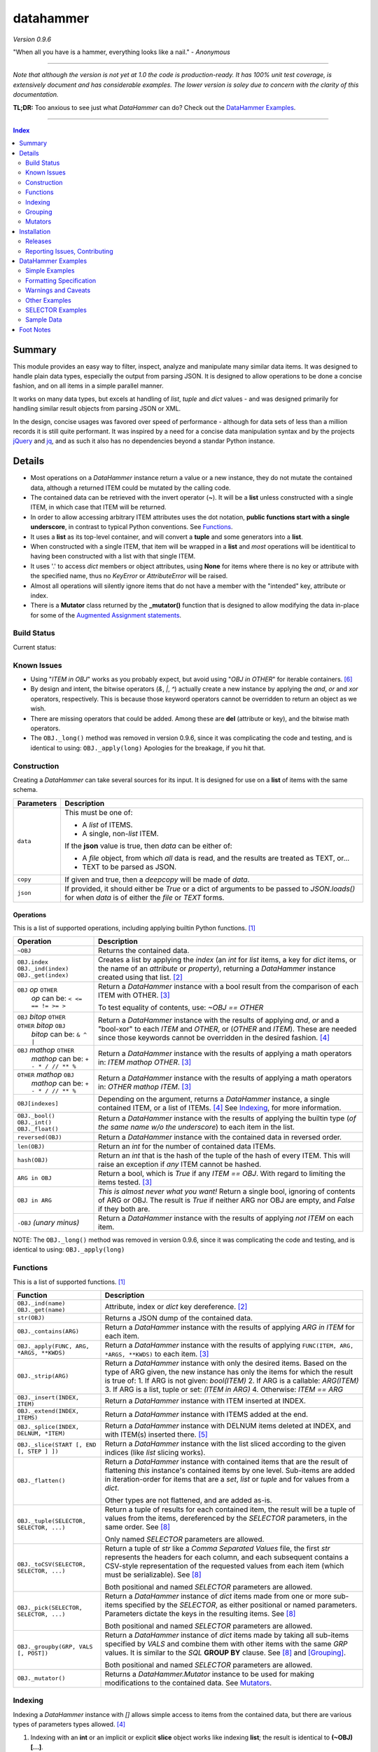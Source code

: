 datahammer
##########

`Version 0.9.6`

"When all you have is a hammer, everything looks like a nail." - *Anonymous*

----------

*Note that although the version is not yet at 1.0 the code is production-ready.*
*It has 100% unit test coverage, is extensively document and has considerable examples.*
*The lower version is soley due to concern with the clarity of this documentation.*


**TL;DR:** Too anxious to see just what *DataHammer* can do? Check out the `DataHammer Examples`_.

----------

.. contents:: **Index**
   :depth: 2
   :local:

.. style table { border: 2px solid red; font-family: fujimoto; }

Summary
=======

This module provides an easy way to filter, inspect, analyze and manipulate many similar data items.  It was
designed to handle plain data types, especially the output from parsing JSON.  It is designed to allow
operations to be done a concise fashion, and on all items in a simple parallel manner.

It works on many data types, but excels at handling of *list*, *tuple* and *dict* values - and was designed
primarily for handling similar result objects from parsing JSON or XML.

In the design, concise usages was favored over speed of performance - although for data sets of less than a
million records it is still quite performant.  It was inspired by a need for a concise data manipulation
syntax and by the projects `jQuery <https://jquery.com/>`_ and `jq <https://stedolan.github.io/sjq/>`_,
and as such it also has no dependencies beyond a standar Python instance.


Details
=======

- Most operations on a *DataHammer* instance return a value or a new instance, they do not mutate the
  contained data, although a returned ITEM could be mutated by the calling code.

- The contained data can be retrieved with the invert operator (**~**).  It will be a **list**
  unless constructed with a single ITEM, in which case that ITEM will be returned.

- In order to allow accessing arbitrary ITEM attributes uses the dot notation, **public functions start
  with a single underscore**, in contrast to typical Python conventions.  See `Functions`_.

- It uses a **list** as its top-level container, and will convert a **tuple** and some generators into a
  **list**.

- When constructed with a single ITEM, that item will be wrapped in a **list** and *most* operations will
  be identitical to having been constructed with a list with that single ITEM.

- It uses '.' to access *dict* members or object attributes, using **None** for items where there is no key or
  attribute with the specified name, thus no *KeyError* or *AttributeError* will be raised.

- Almost all operations will silently ignore items that do not have a member with the "intended" key, attribute
  or index.

- There is a **Mutator** class returned by the **_mutator()** function that is designed to allow modifying the
  data in-place for some of the
  `Augmented Assignment statements <https://docs.python.org/3/reference/simple_stmts.html#grammar-token-augmented_assignment_stmt>`_.


Build Status
------------

Current status:

.. image:: https://travis-ci.org/n2vram/datahammer.svg?master
    :alt: Build Status
    :target: https://travis-ci.org/n2vram/datahammer


Known Issues
------------

- Using "*ITEM in OBJ*" works as you probably expect, but avoid using "*OBJ in OTHER*" for iterable
  containers. [6]_

- By design and intent, the bitwise operators (`&`, `|`, `^`) actually create a new instance by applying
  the `and`, `or` and `xor` operators, respectively.  This is because those keyword operators cannot be
  overridden to return an object as we wish.

- There are missing operators that could be added. Among these are **del** (attribute or key),
  and the bitwise math operators.

- The ``OBJ._long()`` method was removed in version 0.9.6, since it was complicating the code and testing,
  and is identical to using: ``OBJ._apply(long)``  Apologies for the breakage, if you hit that.


Construction
------------

Creating a *DataHammer* can take several sources for its input.  It is designed for use on a **list** of items
with the same schema.

+--------------------+----------------------------------------------------------------+
|  **Parameters**    |     **Description**                                            |
+====================+================================================================+
| ``data``           | This must be one of:                                           |
|                    |                                                                |
|                    | * A `list` of ITEMS.                                           |
|                    | * A single, non-`list` ITEM.                                   |
|                    |                                                                |
|                    | If the **json** value is true, then `data` can be either of:   |
|                    |                                                                |
|                    | * A `file` object, from which *all* data is read, and the      |
|                    |   results are treated as TEXT, or...                           |
|                    | * TEXT to be parsed as JSON.                                   |
+--------------------+----------------------------------------------------------------+
| ``copy``           | If given and true, then a `deepcopy` will be made of `data`.   |
+--------------------+----------------------------------------------------------------+
| ``json``           | If provided, it should either be `True` or a dict of arguments |
|                    | to be passed to *JSON.loads()* for when `data` is of either    |
|                    | the `file` or `TEXT` forms.                                    |
+--------------------+----------------------------------------------------------------+


Operations
^^^^^^^^^^

This is a list of supported operations, including applying builtin Python functions. [1]_

+------------------------------------------+---------------------------------------------------------------+
|             **Operation**                |     **Description**                                           |
+==========================================+===============================================================+
| ``~OBJ``                                 | Returns the contained data.                                   |
+------------------------------------------+---------------------------------------------------------------+
| | ``OBJ.index``                          | Creates a list by applying the *index* (an *int* for *list*   |
| | ``OBJ._ind(index)``                    | items, a key for *dict* items, or the name of an *attribute*  |
| | ``OBJ._get(index)``                    | or *property*), returning a *DataHammer* instance created     |
|                                          | using that list. [2]_                                         |
+------------------------------------------+---------------------------------------------------------------+
| | ``OBJ`` *op* ``OTHER``                 | Return a *DataHammer* instance with a bool result from the    |
| |  *op* can be: ``< <= == != >= >``      | comparison of each ITEM with OTHER. [3]_                      |
|                                          |                                                               |
|                                          | To test equality of contents, use: *~OBJ == OTHER*            |
+------------------------------------------+---------------------------------------------------------------+
| | ``OBJ`` *bitop* ``OTHER``              | Return a *DataHammer* instance with the results of applying   |
| | ``OTHER`` *bitop* ``OBJ``              | `and`, `or` and a "bool-xor" to each *ITEM* and *OTHER*, or   |
| |  *bitop* can be: ``& ^ |``             | (*OTHER* and *ITEM*).  These are needed since those keywords  |
|                                          | cannot be overridden in the desired fashion. [4]_             |
+------------------------------------------+---------------------------------------------------------------+
| | ``OBJ`` *mathop* ``OTHER``             | Return a *DataHammer* instance with the results of applying   |
| |  *mathop* can be: ``+ - * / // ** %``  | a math operators in: *ITEM mathop OTHER*. [3]_                |
+------------------------------------------+---------------------------------------------------------------+
| | ``OTHER`` *mathop* ``OBJ``             | Return a *DataHammer* instance with the results of applying   |
| |  *mathop* can be: ``+ - * / // ** %``  | a math operators in: *OTHER mathop ITEM*. [3]_                |
+------------------------------------------+---------------------------------------------------------------+
| ``OBJ[indexes]``                         | Depending on the argument, returns a *DataHammer* instance, a |
|                                          | single contained ITEM, or a list of ITEMs. [4]_               |
|                                          | See `Indexing`_, for more information.                        |
+------------------------------------------+---------------------------------------------------------------+
| | ``OBJ._bool()``                        | Return a *DataHammer* instance with the results of applying   |
| | ``OBJ._int()``                         | the builtin type (*of the same name w/o the underscore*) to   |
| | ``OBJ._float()``                       | each item in the list.                                        |
+------------------------------------------+---------------------------------------------------------------+
| ``reversed(OBJ)``                        | Return a *DataHammer* instance with the contained data in     |
|                                          | reversed order.                                               |
+------------------------------------------+---------------------------------------------------------------+
| ``len(OBJ)``                             | Return an *int* for the number of contained data ITEMs.       |
+------------------------------------------+---------------------------------------------------------------+
| ``hash(OBJ)``                            | Return an *int* that is the hash of the tuple of the hash of  |
|                                          | every ITEM.                                                   |
|                                          | This will raise an exception if *any* ITEM cannot be hashed.  |
+------------------------------------------+---------------------------------------------------------------+
| ``ARG in OBJ``                           | Return a bool, which is `True` if any *ITEM == OBJ*.          |
|                                          | With regard to limiting the items tested. [3]_                |
+------------------------------------------+---------------------------------------------------------------+
| ``OBJ in ARG``                           | *This is almost never what you want!*  Return a single bool,  |
|                                          | ignoring of contents of ARG or OBJ.  The result is `True` if  |
|                                          | neither ARG nor OBJ are empty, and `False` if they both are.  |
+------------------------------------------+---------------------------------------------------------------+
| ``-OBJ``    *(unary minus)*              | Return a *DataHammer* instance with the results of applying   |
|                                          | *not ITEM* on each item.                                      |
+------------------------------------------+---------------------------------------------------------------+

NOTE: The ``OBJ._long()`` method was removed in version 0.9.6, since it was complicating the code and testing,
and is identical to using: ``OBJ._apply(long)``

Functions
---------

This is a list of supported functions. [1]_

+------------------------------------------+---------------------------------------------------------------+
|            **Function**                  |     **Description**                                           |
+==========================================+===============================================================+
| | ``OBJ._ind(name)``                     | Attribute, index or *dict* key dereference. [2]_              |
| | ``OBJ._get(name)``                     |                                                               |
+------------------------------------------+---------------------------------------------------------------+
| ``str(OBJ)``                             | Returns a JSON dump of the contained data.                    |
+------------------------------------------+---------------------------------------------------------------+
| ``OBJ._contains(ARG)``                   | Return a *DataHammer* instance with the results of applying   |
|                                          | *ARG in ITEM* for each item.                                  |
+------------------------------------------+---------------------------------------------------------------+
| ``OBJ._apply(FUNC, ARG, *ARGS, **KWDS)`` | Return a *DataHammer* instance with the results of applying   |
|                                          | ``FUNC(ITEM, ARG, *ARGS, **KWDS)`` to each item. [3]_         |
+------------------------------------------+---------------------------------------------------------------+
| ``OBJ._strip(ARG)``                      | Return a *DataHammer* instance with only the desired items.   |
|                                          | Based on the type of ARG given, the new instance has only the |
|                                          | items for which the result is true of:                        |
|                                          | 1. If ARG is not given:  *bool(ITEM)*                         |
|                                          | 2. If ARG is a callable: *ARG(ITEM)*                          |
|                                          | 3. If ARG is a list, tuple or set: *(ITEM in ARG)*            |
|                                          | 4. Otherwise: *ITEM == ARG*                                   |
+------------------------------------------+---------------------------------------------------------------+
| ``OBJ._insert(INDEX, ITEM)``             | Return a *DataHammer* instance with ITEM inserted at INDEX.   |
+------------------------------------------+---------------------------------------------------------------+
| ``OBJ._extend(INDEX, ITEMS)``            | Return a *DataHammer* instance with ITEMS added at the end.   |
+------------------------------------------+---------------------------------------------------------------+
| ``OBJ._splice(INDEX, DELNUM, *ITEM)``    | Return a *DataHammer* instance with DELNUM items deleted at   |
|                                          | INDEX, and with ITEM(s) inserted there. [5]_                  |
+------------------------------------------+---------------------------------------------------------------+
| ``OBJ._slice(START [, END [, STEP ] ])`` | Return a *DataHammer* instance with the list sliced according |
|                                          | to the given indices (like *list* slicing works).             |
+------------------------------------------+---------------------------------------------------------------+
| ``OBJ._flatten()``                       | Return a *DataHammer* instance with contained items that are  |
|                                          | the result of flattening *this* instance's contained items by |
|                                          | one level. Sub-items are added in iteration-order for items   |
|                                          | that are a *set*, *list* or *tuple* and for values from a     |
|                                          | *dict*.                                                       |
|                                          |                                                               |
|                                          | Other types are not flattened, and are added as-is.           |
+------------------------------------------+---------------------------------------------------------------+
| ``OBJ._tuple(SELECTOR, SELECTOR, ...)``  | Return a tuple of results for each contained item, the result |
|                                          | will be a tuple of values from the items, dereferenced by the |
|                                          | *SELECTOR* parameters, in the same order. See [8]_            |
|                                          |                                                               |
|                                          | Only named *SELECTOR* parameters are allowed.                 |
+------------------------------------------+---------------------------------------------------------------+
| ``OBJ._toCSV(SELECTOR, SELECTOR, ...)``  | Return a tuple of `str` like a `Comma Separated Values` file, |
|                                          | the first `str` represents the headers for each column, and   |
|                                          | each subsequent contains a CSV-style representation of the    |
|                                          | requested values from each item (which must be serializable). |
|                                          | See [8]_                                                      |
|                                          |                                                               |
|                                          | Both positional and named *SELECTOR* parameters are allowed.  |
+------------------------------------------+---------------------------------------------------------------+
| ``OBJ._pick(SELECTOR, SELECTOR, ...)``   | Return a *DataHammer* instance of *dict* items made from one  |
|                                          | or more sub-items specified by the *SELECTOR*, as either      |
|                                          | positional or named parameters.                               |
|                                          | Parameters dictate the keys in the resulting items. See [8]_  |
|                                          |                                                               |
|                                          | Both positional and named *SELECTOR* parameters are allowed.  |
+------------------------------------------+---------------------------------------------------------------+
| ``OBJ._groupby(GRP, VALS [, POST])``     | Return a *DataHammer* instance of *dict* items made by taking |
|                                          | all sub-items specified by `VALS` and combine them with other |
|                                          | items with the same `GRP` values.  It is similar to the `SQL` |
|                                          | **GROUP BY** clause.  See [8]_ and [Grouping]_.               |
|                                          |                                                               |
|                                          | Both positional and named *SELECTOR* parameters are allowed.  |
+------------------------------------------+---------------------------------------------------------------+
| ``OBJ._mutator()``                       | Returns a *DataHammer.Mutator* instance to be used for making |
|                                          | modifications to the contained data.  See `Mutators`_.        |
+------------------------------------------+---------------------------------------------------------------+


Indexing
--------

Indexing a *DataHammer* instance with *[]* allows simple access to items from the contained data, but
there are various types of parameters types allowed. [4]_

1. Indexing with an **int** or an implicit or explicit **slice** object works like indexing **list**; the
   result is identical to **(~OBJ)[...]**.

   * A single item is returned with an **int** argument, and can raise an IndexError.
   * A (possibly empty) list of items is returned with either:

     * An explicit **slice** argument, eg:   OBJ[slice(1, None, 5)]
     * An implicit **slice** argument, eg:   OBJ[1::5]

2. Indexing with a **list**, **tuple** or a *DataHammer* instance, will return another *DataHammer*
   instance. [3]_  The parameter must either be all **bool** or all **int**, and they
   dictate *which* items are used to construct the new instance:

   * For **bool** indexes, each bool in the argument indicates if the corresponding item in the
     *DataHammer* is included in the new instance.

   * For **int** indexes, each int is used to index into the contained data, and which item is include
     in the new instance.  This allows both filtering and reordering of data.

Indexing Examples:

     .. code:: python

        >>> OBJ = DataHammer(list(range(10, 15)))

        # Note that the following dereference the instance with "~" to show the contents:

        >>> ~OBJ
        [10, 11, 12, 13, 14]
        >>> ~OBJ[(True, False, True, True, False, True)]
        [10, 12, 13]      # The last/6th `True` is ignored since len(OBJ)==5
        >>> ~OBJ[(4, 2, 1, 40, -1, 3, 1)]
        [14, 12, 11, 14, 13, 11]    # 40 is ignored.

        # Note these DO NOT dereference the result, they are not a DataHammer instance.

        >>> type(OBJ[1])
        <type 'int'>
        >>> type(OBJ[:5])
        <type 'list'>
        >>> type(OBJ[slice(3)])
        <type 'list'>
        >>> OBJ[::3]
        [10, 13]


Grouping
--------

The *_groupby(GROUP, VALUES [, POSTPROC])* method creates a new *DataHammer* instance, grouping values from
multiple source items.  It functions somewhat like the **GROUP BY** feature of SQL, however rather than
necessarily combining column values, a the list of values is created.

The `GROUP` and `VALUES` parameters should be either a list/tuple or a dict.

- Strings in the list/tuple are treated like named `SELECTOR` parameters
- Items in a dict are treated like named `SELECTOR` parameters.

For each unique sets of values for the `GROUP` keys, one item will exist in the resulting instance. Each of
the new items will contain the grouping values and a value per `VALUES` key.  The `GROUP` and `VALUES`
parameters may be either a list/tuple or a dict of `SELECTOR` parameters (see above).

For every key in the `VALUES` parameter, a list is built with the corresponding values, one list for each
set of `GROUP` values.

The `POSTPROC` parameter parameter, is optional and unless provided: each resulting item will contain the
corresponding list for each key in `VALUES`.  If `FUNC` is provided, it will be called once per resulting
item.  The lists are passed parameters in the same order as the keys in `VALUES`.

Note that the order of the resulting items will be the same as the order of the first occurence of that set
of `GROUP` keys in the source items.  And the order of the list of values for each `VALUES` key is the same
as the order that those occurred in the source items.


Mutators
--------

There is some support for making modifications to the data contained within a *DataHammer*, beyond
direct access.  This is done with the *DataHammer._mutator* method on the instance.

Here **MUT** is used as a shorthand for **OBJ._mutator()** - which returns a *DataHammer.Mutator*
instance, and the name *Mutator* is also used for *DataHammer.Mutator*.


+-----------------------------------------+----------------------------------------------------------------+
|    **Functions and Operation**          |     **Description**                                            |
+=========================================+================================================================+
| ``MUT = OBJ._mutator()``                | Returns a new *Mutator* for the given *DataHammer* instance.   |
+-----------------------------------------+----------------------------------------------------------------+
| ``~MUT``                                | Returns the *DataHammer* instance for this *Mutator*.          |
+-----------------------------------------+----------------------------------------------------------------+
| | ``MUT.index``                         | Returns a new *Mutator* instance useful for modifying the      |
| | ``MUT[index]``                        | key, attribute or list item at *index*. [7]_                   |
| | ``MUT._get(index)``                   |                                                                |
| | ``MUT._ind(index)``                   | Note that *all of these forms work identically*, though the    |
|                                         | first form can only be used with valid identifier names. This  |
|                                         | is in contrast with **[]** on a *DataHammer* instance where    |
|                                         | it returns an item from the contained data.                    |
+-----------------------------------------+----------------------------------------------------------------+
| | ``MUT`` *op* ``OTHER``                | Update the item member for the given *Mutator* instance, with  |
| |  *op* can be: ``+= -= *= /= **= //=`` | the given operation, which should be number (or object that    |
|                                         | supports that operation).                                      |
+-----------------------------------------+----------------------------------------------------------------+
| ``MUT._set(OTHER)``                     | Update the value designated by the given *Mutator* instance,   |
|                                         | overwriting with the given value(s).  If *OTHER* is a list,    |
|                                         | tuple or *DataHammer* instance, then an interator is used,     |
|                                         | and application stops when the end is reached. [3]_            |
+-----------------------------------------+----------------------------------------------------------------+
| ``MUT._setall(OTHER)``                  | Like ``MUT._set(OTHER)`` but regardless of the type, *OTHER*   |
|                                         | is used without iterating.  Used to set all rows to the same   |
|                                         | *list* or *tuple* value, but can be used with any value/type.  |
+-----------------------------------------+----------------------------------------------------------------+
| ``MUT._apply(FUNC, *ARGS, **KWDS)``     | Update the value designated by the given *Mutator* instance,   |
|                                         | overwriting with the the *return value* from calling:          |
|                                         | **``FUNC(VALUE, *ARGS, **KWDS)``**.                            |
+-----------------------------------------+----------------------------------------------------------------+

Installation
============

Install the package using **pip**, eg:

  `pip install --user datahammer`

Or for a specific version of Python:

  `python3 -m pip --user install datahammer`


To the source git repository, use:

  `git clone https://github.com/n2vram/datahammer.git`



Releases
--------

   +-------------+--------------------------------------------------------+
   | **Version** | **Description**                                        |
   +=============+========================================================+
   |     0.9     | Initial release, documentation prototyping.            |
   +-------------+--------------------------------------------------------+
   |    0.9.1    | Addition of "_pick" method.                            |
   +-------------+--------------------------------------------------------+
   |    0.9.2    | Addition of "_flatten" and "_toCSV" methods.           |
   +-------------+--------------------------------------------------------+
   |    0.9.4    | Addition of "_groupby" and "_tuples" methods.          |
   +-------------+--------------------------------------------------------+
   |    0.9.5    | Moved EXAMPLES into (and reorganized) the README file. |
   |             | Configured for tests, coverage and style on Travis CI. |
   +-------------+--------------------------------------------------------+
   |    0.9.6    | Removed 'OBJ._long()' method, as it was Python2-only.  |
   +-------------+--------------------------------------------------------+


Reporting Issues, Contributing
------------------------------

As an open source project, *DataHammer* welcomes contributions and feedback.

1. Report any issues, including with the functionality or with the documentation
   via the GitHub project: https://github.com/n2vram/datahammer/issues

2. To contribute to the source code, please use a GitHub pull request for the
   project, making sure to include full/extensive unit tests for any changes.  Note
   that if you cannot create a PR, then open an issue and attach a `diff` output
   there. https://github.com/n2vram/datahammer/

3. To translate the documentation, please follow the same process as for source
   code contributions.


DataHammer Examples
===================

It is probably easier to show the utility of *DataHammer* with some examples.


Simple Examples
---------------


1. To construct a *DataHammer* instance you generally a list/tuple/iterable of items.  Many builtin functions operate
   on the *DataHammer* instance as it would on the list of objects.  The original data can be returned using the tilde
   operator (`~`).

   See `Sample Data`_ for the **data** used here.

.. code:: python
    
    >>> dh = DataHammer(data)
    >>> len(dh)
    8
    >>> dh
    <datahammer.DataHammer object at 0x7f258fac34e0>
    >>> type(~dh)
    <type 'list'>
    >>> type(dh[0])
    <type 'dict'>
    >>> type(dh[:3])
    <type 'list'>
    >>> ~dh == dh[:]
    True
    >>> bool(dh)
    True


2. Accessing the sub-items uses a simple dot notation.  To allow irregular data, a `None` will represent a
   member that was not present -- no `KeyError`, `AttributeError` or `IndexError` are raised.

.. code:: python
    
    >>> ~dh.age
    [45, 57, 33, 21, 24, 60, 63, 33]
    >>> ~dh.name.last
    ['Stewart', 'Perry', 'Young', 'Lewis', 'Ward', 'Martinez', 'Evans', 'Moore']
    # No KeyError
    >>> ~dh.missingMember
    [None, None, None, None, None, None, None, None]


3. Indexing into a list sub-item cannot be done with dot notation or slicing (eg: with `[]`), so the
   *_ind()* method is provided for this reason.  As for dot notation, if an index is out of range then the
   value will be `None`.

.. code:: python
    
    # This is not a DataHammer instance, it is just the `rank` member of the fourth item.
    >>> dh.ranks[3]
    [180, 190, 111]

    # This is a DataHammer instance with the fourth item from each `rank` member, or `None`.
    >>> ~dh.ranks._ind(3)
    [None, 18, 155, None, None, 24, 64, None]


4. To avoid collisions with item members, the public methods of a *DataHammer* instance are all prefixed
   with a single underscore, which may be confusing at first, but this is also done for
   `collections.namedtuple` instances.  Methods that begin with a double underscore are not public.

.. code:: python
    
    # This 'mean' function is defined in the Sample Data section, below.
    >>> ~dh.ranks._apply(mean)
    [None, 70.33333333333333, 114.875, 160.33333333333334, 139.0, 40.2, 94.83333333333333, 97.0]

    >>> ~dh._splice(2, 4).name.first
    ['Addison', 'Katherine', 'Grace', 'Sophia']

    >>> print("\n".join(dh._toCSV(FIRST='name.first', LAST='name.last', AGE='age')))
    "FIRST","LAST","AGE"
    "Addison","Stewart",45
    "Katherine","Perry",57
    "Jack","Young",33
    "Brianna","Lewis",21
    "Logan","Ward",24
    "Logan","Martinez",60
    "Grace","Evans",63
    "Sophia","Moore",33


5. Many operators are overridden to allow operating on the item with a simple syntax, returning a new *DataHammer*
   instance with the results.  Most operators work with another *DataHammer* instance, a list/tuple or scalar values.
   In the case of a list/tuple, the length of the resulting instance will be the shorter of the two arguments.

.. code:: python


    >>> ~(dh.gender == 'F')
    [True, True, False, True, False, False, True, True]
    >>> ~(dh.salary / 1000.0)
    [10.0, 18.59, 28.64, 8.0, 8.0, 33.7, 26.22, 14.12]
    >>> ~(dh.age > [50, 40, 30])
    [False, True, True]
    >>> ~(dh.salary * 1.0 / dh.age)   # Avoid integer math.
    [222.22222222222223, 326.140350877193, 867.8787878787879, 380.95238095238096,
     333.3333333333333, 561.6666666666666, 416.1904761904762, 427.8787878787879]


6. Using many builtin operations work as you would expect, as if passing a list/tuple of the item data instead.

.. code:: python

    >>> min(dh.age), max(dh.age)
    (21, 63)
    >>> sorted(dh.location.state)
    ['Maryland', 'Maryland', 'New Jersey', 'Oklahoma', 'Oregon', 'Oregon', 'Texas', 'Texas']
    >>> sum(dh.salary)
    147270
    >>> min(dh.salary), mean(dh.salary), max(dh.salary)
    (8000, 18408.75, 33700)

    # This gives number of females, by counting occurences of `True`.
    >>> sum(dh.gender == 'F')
    5


7. Indexing with another *DataHammer* instance is another powerful feature.  Also, indexing with integers allows
   arbitrary keeping a subset of, or reordering of, the items.
   
.. code:: python

    >>> len(dh.age < 30), sum(dh.age < 30)
    (8, 2)
    >>> twenties = (20 <= dh.age < 30)
    >>> ~twenties
    [False, False, False, True, True, False, False, False]
    >>> ~dh[twenties].name
    [{'first': 'Brianna', 'last': 'Lewis'}, {'first': 'Logan', 'last': 'Ward'}]
    >>> ~dh.name.last
    ['Stewart', 'Perry', 'Young', 'Lewis', 'Ward', 'Martinez', 'Evans', 'Moore']
    >>> ~dh[(0, 5, 3, 4)].name.last
    ['Stewart', 'Martinez', 'Lewis', 'Ward']
   

8. There are methods for extracting parts of each item, including *_pick()*, *_tuples()* and *_toCSV()*. In addition,
   the *_groupby()* method allows extracting only certain parts `and` combining them across the items that share
   certain values, similar to the **GROUP BY** syntax in SQL.

   See the main README section for detailed *SELECTOR Syntax*, but the methods are demonstrated here:


   a. The *_tuples(SELECTOR [, SELECTOR ...])* method returns a tuple of tuples with extracted values in the same order
      as the names.  Only positional `SELECTOR` parameters are allowed.

    .. code:: python

        >>> dh._tuples('location.city', 'name.last', 'age')
        (('Baltimore', 'Stewart', 45),
         ('Baltimore', 'Perry', 57),
         ('Portland', 'Young', 33),
         ('San Antonio', 'Lewis', 21),
         ('Oklahoma ', 'Ward', 24),
         ('Portland', 'Martinez', 60),
         ('Jersey City', 'Evans', 63),
         ('San Antonio', 'Moore', 33))


   b. The *_toCSV(SELECTOR [, SELECTOR ...])* method returns a tuple of strings in a `Comma Separated Values`
      format. The first string is a header of the column names in order.  Each subsequent string represents the
      corresponding item in the data, in order.  Both positional and named `SELECTOR` parameters are allowed.

    .. code:: python

        >>> dh._toCSV('location.city', lname='name.last', yrs='age')
        ('"city","lname","yrs"',
         '"Baltimore","Stewart",45',
         '"Baltimore","Perry",57',
         '"Portland","Young",33',
         '"San Antonio","Lewis",21',
         '"Oklahoma ","Ward",24',
         '"Portland","Martinez",60',
         '"Jersey City","Evans",63',
         '"San Antonio","Moore",33')


   c. The *_pick(SELECTOR [, SELECTOR ...])* method returns a new *DataHammer* instance where each item is a dictionary
      with only the requested members.  Positional and named `SELECTOR` parameters are allowed.

    .. code:: python

        >>> ~dh._pick('location.state', ln='name.last', fn='name.first', years='age')
        [{'state': 'Maryland', 'ln': 'Stewart', 'fn': 'Addison', 'years': 45},
         {'state': 'Maryland', 'ln': 'Perry', 'fn': 'Katherine', 'years': 57},
         {'state': 'Oregon', 'ln': 'Young', 'fn': 'Jack', 'years': 33},
         {'state': 'Texas', 'ln': 'Lewis', 'fn': 'Brianna', 'years': 21},
         {'state': 'Oklahoma', 'ln': 'Ward', 'fn': 'Logan', 'years': 24},
         {'state': 'Oregon', 'ln': 'Martinez', 'fn': 'Logan', 'years': 60},
         {'state': 'New Jersey', 'ln': 'Evans', 'fn': 'Grace', 'years': 63},
         {'state': 'Texas', 'ln': 'Moore', 'fn': 'Sophia', 'years': 33}]


   d. The *_groupby(GROUP, VALUES [, POSTPROC])* method returns a new *DataHammer* instance, using the first list of
      keys for grouping by value, and the second list as the values to groupby. Like the **GROUP BY** functionality
      in SQL, there will be one item in the resulting instance for each unique set of values of the `GROUP` keys.

      Remember: even if passing a single key for `GROUP` or `VALUES`, it must be in a tuple or list.

    .. code:: python

        # An empty second parameter is allowed, too, the results is just the unique GROUP keys.
        >>> ~dh._groupby(['gender', 'title'], [])
        [{'gender': 'F', 'title': 'Systems Administrator'},
        {'gender': 'F', 'title': 'Bookkeeper'},
        {'gender': 'M', 'title': 'Controller'},
        {'gender': 'F', 'title': 'UX Designer'},
        {'gender': 'M', 'title': 'Web Developer'},
        {'gender': 'M', 'title': 'Assessor'},
        {'gender': 'F', 'title': 'Mobile Developer'}]

        >>> ~dh._groupby(['gender'], ('age', 'salary'))
        [{'gender': 'F', 'age': [45, 57, 21, 63, 33], 'salary': [10000, 18590, 8000, 26220, 14120]},
         {'gender': 'M', 'age': [33, 24, 60], 'salary': [28640, 8000, 33700]}]
    

     The third parameter is a callable that takes the constructed lists in `VALUES` key order, and
     returns a tuple with same number of items, in the same order.

    .. code:: python

        >>> def reductor(ages, salaries):
        ...    return (min(ages), max(ages)), (min(salaries), max(salaries))

        >>> ~dh._groupby(['gender'], ('age', 'salary'), reductor)
        [{'gender': 'F', 'age': (21, 63), 'salary': (8000, 26220)},
         {'gender': 'M', 'age': (24, 60), 'salary': (8000, 33700)}]



Formatting Specification
------------------------

9. An extension is provided for formatting, using the **j** `type`.  Each item will be printed as JSON using
   *json.dumps()*.  In particular, the only allowed parts to the *format_spec* are:

   a. A negative `sign` will cause a newline to be inserted between the item outputs.
   b. A non-zero `width` causes the item JSON is used as the indent within the item output
   c. The only `type` supported is "**j**".

.. code:: python 

    >>> dh.location[0:2]
    [{'city': 'Baltimore', 'state': 'Maryland'}, {'city': 'Madison', 'state': 'Wisconsin'}]
    >>> print("{:-j}".format(dh.location._slice(0,2)))
    [{"city":"Baltimore","state":"Maryland"},
    {"city":"Madison","state":"Wisconsin"}]
    >>> print("{:-3j}".format(dh.location._slice(0,2)))
    [{
       "city":"Baltimore",
       "state":"Maryland"
    },
    {
       "city":"Madison",
       "state":"Wisconsin"
    }]


Warnings and Caveats
--------------------

10. Warning: To combine multiple instances with `bool` values you must use the `&` and `|`, and
    *not* use `and` and `or` as you would with Python `bool` values.

 .. code:: python

    >>> dh1 = DataHammer([False, False, True, True])
    >>> dh2 = DataHammer([False, True, False, True])

    # These are item-wise correct results
    >>> ~(dh1 & dh2)
    [False, False, False, True]
    >>> ~(dh1 | dh2)
    [False, True, True, True]

    # Since the objects are not empty, 'or' returns the first, 'and' returns the second:
    >>> (dh1 or dh2) == dh1
    True
    >>> (dh1 and dh2) == dh2
    True


Other Examples
--------------

11. Given a JSON file that has metadata separated from the data values, we can easily
    combine these, and find the ones which match criteria we want.

  .. code:: python

      >>> from datahammer import DataHammer
      >>> from six.moves.urllib import request
      >>> from collections import Counter

      >>> URL = 'https://data.ny.gov/api/views/pxa9-czw8/rows.json?accessType=DOWNLOAD'
      >>> req = request.urlopen(URL)
      >>> jobs = DataHammer(req, json=dict(encoding='utf-8'))

      # Grab the contained data in order to find its keys.
      >>> (~jobs).keys()
      dict_keys(['meta', 'data'])
      >>> names = jobs.meta.view.columns.name
      >>> norm = DataHammer(dict(zip(names, row)) for row in jobs.data)

      # Here 'norm' contains 840 items, each a dict with the same schema.
      >>> len(norm)
      840
      >>> print(norm[0])
      {'sid': 1, 'id': 'A0447302-02D8-4EFD-AB68-777680645F02', 'position': 1,
       'created_at': 1437380960, 'created_meta': '707861', 'updated_at': 1437380960,
       'updated_meta': '707861', 'meta': None, 'Year': '2012', 'Region': 'Capital Region',
       'NAICS Code': '11', 'Industry': 'Agriculture, Forestry, Fishing and Hunting',
       'Jobs': '2183'}

      # Use collections.Counter to count the number of instances of values:
      >>> Counter(norm.Year)
      Counter({'2012': 210, '2013': 210, '2014': 210, '2015': 210})
      >>> Counter(norm._get('NAICS Code'))
      Counter({'11': 40, '21': 40, '22': 40, '23': 40, '42': 40, '51': 40, '52': 40,
               '53': 40, '54': 40, '55': 40, '56': 40, '61': 40, '62': 40, '71': 40,
               '72': 40, '81': 40, '90': 40, '99': 40, '31-33': 30, '44-45': 30,
               '48-49': 30, '31': 10, '44': 10, '48': 10})

      # Use '&' to require both conditions.
      >>> fish3 = norm[(norm.Year == '2013') & norm.Region._contains('Capital Region')]
      >>> len(fish3)
      21
      >>> keepers = norm.Jobs._int() > 500000
      >>> sum(keepers)
      8
      >>> large = norm[keepers]
      >>> len(large)
      8


SELECTOR Examples
-----------------
     
- The positional parameter **"b.b1"** would dererence a value like *OBJ.b.b1*, and the resulting key would be
  the part after the last dot: **"b1"**.

- The named parameter **animal="b.b2"** would dererence like *OBJ.b.b2*, and the resulting key would be
  **"animal"**.

.. code:: python

    >>> dh = DataHammer([
    ...   {"a": 100, "b": {"b1": [101, 102, 103], "b2": "ape"}, "c": ["Apple", "Anise"]},
    ...   {"a": 200, "b": {"b1": [201, 202, 203], "b2": "bat"}, "c": ["Banana", "Basil"]},
    ...   {"a": 300, "b": {"b1": [301, 302, 303], "b2": "cat"}, "c": ["Cherry", "Cayenne"]}
    ... ])
  
    >>> ~dh._pick('a', 'b.b1', animal='b.b2', food='c', nil='this.is.missing')
    [{'a': 100, 'b1': [101, 102, 103], 'animal': 'ape', 'food': ['Apple', 'Anise'], 'nil': None},
     {'a': 200, 'b1': [201, 202, 203], 'animal': 'bat', 'food': ['Banana', 'Basil'], 'nil': None},
     {'a': 300, 'b1': [301, 302, 303], 'animal': 'cat', 'food': ['Cherry', 'Cayenne'], 'nil': None}]         

    #### Result is undefined due to the key collision.
    >>> ~dh._pick('b.b1', b1='c')

    ## This '.0' syntax *might* change in future releases.
    >>> ~dh._pick(animal='b.b2', fruit='c.0')
    [{'animal': 'ape', 'fruit': 'Apple'},
     {'animal': 'bat', 'fruit': 'Banana'},
     {'animal': 'cat', 'fruit': 'Carmel'}]


Sample Data
-----------

Note that the data used here is randomly generated, no relationship to
anyone living, dead or undead is intended.

.. code:: python
    
    >>> from datahammer import DataHammer
    >>> mean = lambda nums: (sum(nums) * 1.0 / len(nums)) if nums else None
    >>> data = [
        {
            "age":45,"gender":"F","location":{"city":"Baltimore","state":"Maryland"},
            "name":{"first":"Addison","last":"Stewart"},"phone":"575-917-9109",
            "ranks":[],"salary":10000,"title":"Systems Administrator"
        },
        {
            "age":57,"gender":"F","location":{"city":"Baltimore","state":"Maryland"},
            "name":{"first":"Katherine","last":"Perry"},"phone":"524-133-3495",
            "ranks":[157,200,2,18,18,27],"salary":18590,"title":"Bookkeeper"
        },
        {
            "age":33,"gender":"M","location":{"city":"Portland","state":"Oregon"},
            "name":{"first":"Jack","last":"Young"},"phone":"803-435-5879",
            "ranks":[9,157,197,155,190,56,58,97],"salary":28640,"title":"Controller"
        },
        {
            "age":21,"gender":"F","location":{"city":"San Antonio","state":"Texas"},
            "name":{"first":"Brianna","last":"Lewis"},"phone":"364-549-0753",
            "ranks":[180,190,111],"salary":8000,"title":"UX Designer"
        },
        {
            "age":24,"gender":"M","location":{"city":"Oklahoma ","state":"Oklahoma"},
            "name":{"first":"Logan","last":"Ward"},"phone":"734-410-1116",
            "ranks":[116,162],"salary":8000,"title":"Web Developer"
        },
        {
            "age":60,"gender":"M","location":{"city":"Portland","state":"Oregon"},
            "name":{"first":"Logan","last":"Martinez"},"phone":"652-193-9184",
            "ranks":[70,16,59,24,32],"salary":33700,"title":"Assessor"
        },
        {
            "age":63,"gender":"F","location":{"city":"Jersey City","state":"New Jersey"},
            "name":{"first":"Grace","last":"Evans"},"phone":"955-466-6227",
            "ranks":[123,126,118,64,110,28],"salary":26220,"title":"Mobile Developer"
        },
        {
            "age":33,"gender":"F","location":{"city":"San Antonio","state":"Texas"},
            "name":{"first":"Sophia","last":"Moore"},"phone":"636-269-3573",
            "ranks":[97],"salary":14120,"title":"Mobile Developer"
        }]


Foot Notes
==========

.. [1]  Tokens

In these examples, *OBJ* refers to a *DataHammer* instance, *LIST* refers to the list of
contained items, and *ITEM* refers to an item in the contained list or directly in the *OBJ*.


.. [2]  Dereferences

An attribute dereference (eg: *OBJ.index*) and the methods *OBJ._ind(index)* and *OBJ._get(index)* all
function identically, returning a new **DataHammer** instance.  The latter are provided for use when
*index* is an *int* or otherwise not a valid string identifier.


.. [3]  Scalars, Vectors and DataHammers

For most operations and functions that return a new instance, when a *DataHammer* instance is combined
with a list, tuple or other *DataHammer* instance, the length of the new instance will be limited by the
length of the shorter of the two operands.  For example:

  - Using a shorter operand, the result will be shortened as if the *DataHammer* instance had only that
    many items.

  - Using a longer operand, the result will be as if the *DataHammer* instance had only as many items as
    that other operand.

  .. code:: python

     >>> dh1 = DataHammer(range(8))
     >>> ~(dh1 + (10, 20))
     [10, 21]
     >>> dh2 = DataHammer((3, 1, 4))
     >>> ~(dh1 == dh2)
     [False, True, False]
     >>> ~(dh1[dh2])
     [3, 1, 4]


.. [4]  Bracket Indexing

Because the **[]** syntax is used for `Indexing`_ and returns an ITEM or list, we cannot use this syntax
for chaining or to create another instance as we do for dotted-attribute access.  This is why there is a
**_ind()** method, to allow

  .. code:: python

     >>> dh = DataHammer([[i, i*i] for i in range(10, 15)])
     >>> ~dh
     [[10, 100], [11, 121], [12, 144], [13, 169], [14, 196]]
     >>> ~dh._ind(1)
     [100, 121, 144, 169, 196]
     >>> ~(dh._ind(1) > 125)
     [False, False, True, True, True]
     >>> ~dh[dh._ind(1) > 125]
     [[12, 144], [13, 169], [14, 196]]
     >>> dh = DataHammer([dict(a=i, b=tuple(range(i, i*2))) for i in range(6)])

     # 'dh.b' returns a DataHammer of N-tuples, then '[3]' retrieves the 4th of these tuples as a `tuple`.
     >>> dh.b[2]
     (2, 3)

     # Here 'dh.b' gives a DataHammer instance of N-tuples, but '_ind(2)' returns another DataHammer
     # with the 3rd item from those N-tuples.  Note the `None` for slots where the tuple length.
     >>> dh.b._ind(2)
     <datahammer.DataHammer object at 0x7f79eb1a9c10>
     >>> ~dh.b._ind(2)
     [None, None, None, 5, 6, 7]


.. [5]  Slicing

This works similar to the *slice* method of the
`Javascript Array <https://developer.mozilla.org/en-US/docs/Web/JavaScript/Reference/Global_Objects/Array/slice>`_
class.


.. [6]  In / Contains

Using "*ITEM in OBJ*" returns True if ITEM matches one of the items in OBJ, using the operator **==**
for the test.  However, using *OBJ in OTHER* for an iterable containers *OTHER*, is useless.
useless.

Using "*OBJ in OTHER*" will evaluate the expression "**X == OBJ**" for each item X in OTHER,, resulting
in a list of bool.  Unless either *OTHER* or *OBJ* are empty, this means a non-empty list will be
converted to **True** even if all of the comparisons fail.


.. [7]  Mutator

*Mutator* operations dereference items based on the type of an item, regardless of the type of other items in
the contained data.  Meaning: if a *DataHammer* with two items contains a `dict` with a key "foo" and an object
with an attribute "foo", then using **OBJ._mutator().foo** will update differently.


.. [8] *SELECTOR* Syntax.

The value of a *SELECTOR* must be a `str`, but depending on the method can be named or positional.
See `SELECTOR Examples`_.

1. For positional parameters, the text after the last dot, if any, is used for the resulting key.
2. For named parameters, the value will be used to fetch the value, and the parameter name will be used for
   the key in the resulting item.
3. For both, a dot (`.`) indicates a sub-key, like normal dot notation and/or the *_ind()* method.

*Caveats*:

4. If there are multiple parameters that result in the same key, the result is undefined.
5. Currently, positional parameters are processed in order before the named parameters,
   but that is not guaranteed to be true in future releases.
6. Currently, a bare int (in decimal form) is used to index into lists, but that syntax is not
   guaranteed to be true in future releases.  If a bare int is used as the last component of a
   postitional parameter value, the resulting key will be a `str` - the decimal value.



